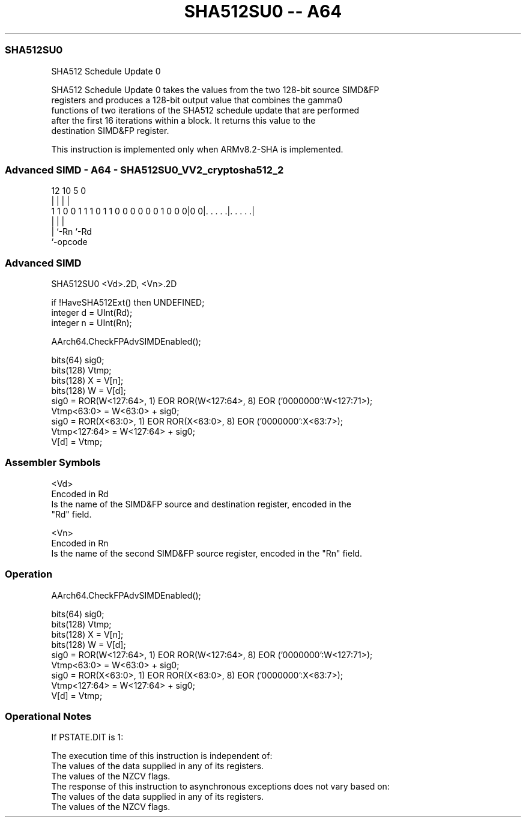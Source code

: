 .nh
.TH "SHA512SU0 -- A64" "7" " "  "instruction" "advsimd"
.SS SHA512SU0
 SHA512 Schedule Update 0

 SHA512 Schedule Update 0 takes the values from the two 128-bit source SIMD&FP
 registers and produces a 128-bit output value that combines the gamma0
 functions of two iterations of the SHA512 schedule update that are performed
 after the first 16 iterations within a block. It returns this value to the
 destination SIMD&FP register.

 This instruction is implemented only when ARMv8.2-SHA is implemented.



.SS Advanced SIMD - A64 - SHA512SU0_VV2_cryptosha512_2
 
                                                                   
                                                                   
                                                                   
                                         12  10         5         0
                                          |   |         |         |
   1 1 0 0 1 1 1 0 1 1 0 0 0 0 0 0 1 0 0 0|0 0|. . . . .|. . . . .|
                                          |   |         |
                                          |   `-Rn      `-Rd
                                          `-opcode
  
  
 
.SS Advanced SIMD
 
 SHA512SU0  <Vd>.2D, <Vn>.2D
 
 if !HaveSHA512Ext() then UNDEFINED;
 integer d = UInt(Rd);
 integer n = UInt(Rn);
 
 AArch64.CheckFPAdvSIMDEnabled();
 
 bits(64) sig0;
 bits(128) Vtmp;
 bits(128) X = V[n];
 bits(128) W = V[d]; 
 sig0 = ROR(W<127:64>, 1) EOR ROR(W<127:64>, 8) EOR ('0000000':W<127:71>);
 Vtmp<63:0> = W<63:0> + sig0;
 sig0 = ROR(X<63:0>, 1) EOR ROR(X<63:0>, 8) EOR ('0000000':X<63:7>);
 Vtmp<127:64> = W<127:64> + sig0;
 V[d] = Vtmp;
 

.SS Assembler Symbols

 <Vd>
  Encoded in Rd
  Is the name of the SIMD&FP source and destination register, encoded in the
  "Rd" field.

 <Vn>
  Encoded in Rn
  Is the name of the second SIMD&FP source register, encoded in the "Rn" field.



.SS Operation

 AArch64.CheckFPAdvSIMDEnabled();
 
 bits(64) sig0;
 bits(128) Vtmp;
 bits(128) X = V[n];
 bits(128) W = V[d]; 
 sig0 = ROR(W<127:64>, 1) EOR ROR(W<127:64>, 8) EOR ('0000000':W<127:71>);
 Vtmp<63:0> = W<63:0> + sig0;
 sig0 = ROR(X<63:0>, 1) EOR ROR(X<63:0>, 8) EOR ('0000000':X<63:7>);
 Vtmp<127:64> = W<127:64> + sig0;
 V[d] = Vtmp;


.SS Operational Notes

 
 If PSTATE.DIT is 1: 
 
 The execution time of this instruction is independent of: 
 The values of the data supplied in any of its registers.
 The values of the NZCV flags.
 The response of this instruction to asynchronous exceptions does not vary based on: 
 The values of the data supplied in any of its registers.
 The values of the NZCV flags.
